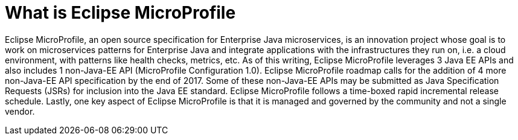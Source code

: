 = What is Eclipse MicroProfile

Eclipse MicroProfile, an open source specification for Enterprise Java microservices, is an innovation project whose goal is to work on microservices patterns for Enterprise Java and integrate applications with the infrastructures they run on, i.e. a cloud environment, with patterns like health checks, metrics, etc. As of this writing, Eclipse MicroProfile leverages 3 Java EE APIs and also includes 1 non-Java-EE API (MicroProfile Configuration 1.0).  Eclipse MicroProfile roadmap calls for the addition of 4 more non-Java-EE API specification by the end of 2017. Some of these non-Java-EE APIs may be submitted as Java Specification Requests (JSRs) for inclusion into the Java EE standard. Eclipse MicroProfile follows a time-boxed rapid incremental release schedule. Lastly, one key aspect of Eclipse MicroProfile is that it is managed and governed by the community and not a single vendor.